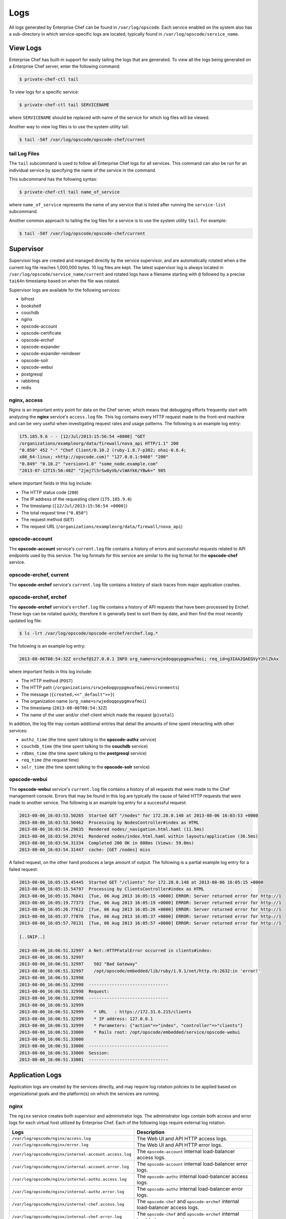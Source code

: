 

=====================================================
Logs
=====================================================

All logs generated by Enterprise Chef can be found in ``/var/log/opscode``. Each service enabled on the system also has a sub-directory in which service-specific logs are located, typically found in ``/var/log/opscode/service_name``.

View Logs
=====================================================
Enterprise Chef has built-in support for easily tailing the logs that are generated. To view all the logs being generated on a Enterprise Chef server, enter the following command:

.. code-block:: bash

   $ private-chef-ctl tail

To view logs for a specific service:

.. code-block:: bash

   $ private-chef-ctl tail SERVICENAME

where ``SERVICENAME`` should be replaced with name of the service for which log files will be viewed.

Another way to view log files is to use the system utility tail:

.. code-block:: bash

   $ tail -50f /var/log/opscode/opscode-chef/current

tail Log Files
-----------------------------------------------------
.. tag ctl_private_chef_tail

The ``tail`` subcommand is used to follow all Enterprise Chef logs for all services. This command can also be run for an individual service by specifying the name of the service in the command.

This subcommand has the following syntax:

.. code-block:: bash

   $ private-chef-ctl tail name_of_service

where ``name_of_service`` represents the name of any service that is listed after running the ``service-list`` subcommand.

.. end_tag

.. tag server_services_general_tail

Another common approach to tailing the log files for a service is to use the system utility ``tail``. For example:

.. code-block:: bash

   $ tail -50f /var/log/opscode/opscode-chef/current

.. end_tag

Supervisor
=====================================================
Supervisor logs are created and managed directly by the service supervisor, and are automatically rotated when a the current log file reaches 1,000,000 bytes. 10 log files are kept. The latest supervisor log is always located in ``/var/log/opscode/service_name/current`` and rotated logs have a filename starting with ``@`` followed by a precise ``tai64n`` timestamp based on when the file was rotated.

Supervisor logs are available for the following services:

* bifrost
* bookshelf
* couchdb
* nginx
* opscode-account
* opscode-certificate
* opscode-erchef
* opscode-expander
* opscode-expander-reindexer
* opscode-solr
* opscode-webui
* postgresql
* rabbitmq
* redis

nginx, access
-----------------------------------------------------
Nginx is an important entry point for data on the Chef server, which means that debugging efforts frequently start with analyzing the **nginx** service's ``access.log`` file. This log contains every HTTP request made to the front-end machine and can be very useful when investigating request rates and usage patterns. The following is an example log entry:

.. code-block:: none

   175.185.9.6 - - [12/Jul/2013:15:56:54 +0000] "GET 
   /organizations/exampleorg/data/firewall/nova_api HTTP/1.1" 200 
   "0.850" 452 "-" "Chef Client/0.10.2 (ruby-1.8.7-p302; ohai-0.6.4; 
   x86_64-linux; +http://opscode.com)" "127.0.0.1:9460" "200" 
   "0.849" "0.10.2" "version=1.0" "some_node.example.com" 
   "2013-07-12T15:56:40Z" "2jmj7l5rSw0yVb/vlWAYkK/YBwk=" 985

where important fields in this log include:

* The HTTP status code (``200``)
* The IP address of the requesting client (``175.185.9.6``)
* The timestamp (``[12/Jul/2013:15:56:54 +0000]``)
* The total request time (``"0.850"``)
* The request method (``GET``)
* The request URL (``/organizations/exampleorg/data/firewall/nova_api``)

opscode-account
-----------------------------------------------------
The **opscode-account** service's ``current.log`` file contains a history of errors and successful requests related to API endpoints used by this service. The log formats for this service are similar to the log format for the **opscode-chef** service.

opscode-erchef, current
-----------------------------------------------------
The **opscode-erchef** service's ``current.log`` file contains a history of stack traces from major application crashes.

opscode-erchef, erchef
-----------------------------------------------------
The **opscode-erchef** service's ``erchef.log`` file contains a history of API requests that have been processed by Erchef. These logs can be rotated quickly, therefore it is generally best to sort them by date, and then find the most recently updated log file:

.. code-block:: bash

   $ ls -lrt /var/log/opscode/opscode-erchef/erchef.log.*

The following is an example log entry:

.. code-block:: none

   2013-08-06T08:54:32Z erchef@127.0.0.1 INFO org_name=srwjedoqqoypgmvafmoi; req_id=g3IAA2QAEGVyY2hlZkAx

where important fields in this log include:

* The HTTP method (``POST``)
* The HTTP path (``/organizations/srwjedoqqoypgmvafmoi/environments``)
* The message (``{created,<<"_default">>}``)
* The organization name (``org_name=srwjedoqqoypgmvafmoi``)
* The timestamp (``2013-08-06T08:54:32Z``)
* The name of the user and/or chef-client which made the request (``pivotal``)

In addition, the log file may contain additional entries that detail the amounts of time spent interacting with other services:

* ``authz_time`` (the time spent talking to the **opscode-authz** service)
* ``couchdb_time`` (the time spent talking to the **couchdb** service)
* ``rdbms_time`` (the time spent talking to the **postgresql** service)
* ``req_time`` (the request time)
* ``solr_time`` (the time spent talking to the **opscode-solr** service)

opscode-webui
-----------------------------------------------------
The **opscode-webui** service's ``current.log`` file contains a history of all requests that were made to the Chef management console. Errors that may be found in this log are typically the cause of failed HTTP requests that were made to another service. The following is an example log entry for a successful request:

.. code-block:: none

   2013-08-06_16:03:53.50265  Started GET "/nodes" for 172.28.0.148 at 2013-08-06 16:03:53 +0000
   2013-08-06_16:03:53.50462  Processing by NodesController#index as HTML
   2013-08-06_16:03:54.29635  Rendered nodes/_navigation.html.haml (11.5ms)
   2013-08-06_16:03:54.29741  Rendered nodes/index.html.haml within layouts/application (36.5ms)
   2013-08-06_16:03:54.31334  Completed 200 OK in 808ms (Views: 59.0ms)
   2013-08-06_16:03:54.31447  cache: [GET /nodes] miss

A failed request, on the other hand produces a large amount of output. The following is a partial example log entry for a failed request:

.. code-block:: none

   2013-08-06_16:05:15.45445  Started GET "/clients" for 172.28.0.148 at 2013-08-06 16:05:15 +0000
   2013-08-06_16:05:15.54797  Processing by ClientsController#index as HTML
   2013-08-06_16:05:15.76841  [Tue, 06 Aug 2013 16:05:15 +0000] ERROR: Server returned error for http://1
   2013-08-06_16:05:19.77373  [Tue, 06 Aug 2013 16:05:19 +0000] ERROR: Server returned error for http://1
   2013-08-06_16:05:26.77612  [Tue, 06 Aug 2013 16:05:26 +0000] ERROR: Server returned error for http://1
   2013-08-06_16:05:37.77876  [Tue, 06 Aug 2013 16:05:37 +0000] ERROR: Server returned error for http://1
   2013-08-06_16:05:57.78131  [Tue, 06 Aug 2013 16:05:57 +0000] ERROR: Server returned error for http://1

   [..SNIP..]

   2013-08-06_16:06:51.32997  A Net::HTTPFatalError occurred in clients#index:
   2013-08-06_16:06:51.32997  
   2013-08-06_16:06:51.32997    502 "Bad Gateway"
   2013-08-06_16:06:51.32997    /opt/opscode/embedded/lib/ruby/1.9.1/net/http.rb:2632:in 'error!'
   2013-08-06_16:06:51.32998  
   2013-08-06_16:06:51.32998  -------------------------------
   2013-08-06_16:06:51.32998  Request:
   2013-08-06_16:06:51.32998  -------------------------------
   2013-08-06_16:06:51.32999 
   2013-08-06_16:06:51.32999    * URL	: https://172.31.6.215/clients
   2013-08-06_16:06:51.32999    * IP address: 127.0.0.1 
   2013-08-06_16:06:51.32999    * Parameters: {"action"=>"index", "controller"=>"clients"}
   2013-08-06_16:06:51.33000    * Rails root: /opt/opscode/embedded/service/opscode-webui
   2013-08-06_16:06:51.33000 
   2013-08-06_16:06:51.33000  -------------------------------
   2013-08-06_16:06:51.33000  Session:
   2013-08-06_16:06:51.33001  -------------------------------

Application Logs
=====================================================
Application logs are created by the services directly, and may require log rotation policies to be applied based on organizational goals and the platform(s) on which the services are running.

nginx
-----------------------------------------------------
The ``nginx`` service creates both supervisor and administrator logs. The administrator logs contain both access and error logs for each virtual host utilized by Enterprise Chef. Each of the following logs require external log rotation.

.. list-table::
   :widths: 60 420
   :header-rows: 1

   * - Logs
     - Description
   * - ``/var/log/opscode/nginx/access.log``
     - The Web UI and API HTTP access logs.
   * - ``/var/log/opscode/nginx/error.log``
     - The Web UI and API HTTP error logs.
   * - ``/var/log/opscode/nginx/internal-account.access.log``
     - The ``opscode-account`` internal load-balancer access logs.
   * - ``/var/log/opscode/nginx/internal-account.error.log``
     - The ``opscode-account`` internal load-balancer error logs.
   * - ``/var/log/opscode/nginx/internal-authz.access.log``
     - The ``opscode-authz`` internal load-balancer access logs.
   * - ``/var/log/opscode/nginx/internal-authz.error.log``
     - The ``opscode-authz`` internal load-balancer error logs.
   * - ``/var/log/opscode/nginx/internal-chef.access.log``
     - The ``opscode-chef`` and ``opscode-erchef`` internal load-balancer access logs.
   * - ``/var/log/opscode/nginx/internal-chef.error.log``
     - The ``opscode-chef`` and ``opscode-erchef`` internal load-balancer error logs.
   * - ``/var/log/opscode/nginx/nagios.access.log``
     - The ``nagios`` access logs.
   * - ``/var/log/opscode/nginx/nagios.error.log``
     - The ``nagios`` error logs.
   * - ``/var/log/opscode/nginx/rewrite-port-80.log``
     - The rewrite logs for traffic that uses HTTP instead of HTTPS.

.. tag server_services_nginx_tail

To follow the logs for the service:

.. code-block:: bash

   $ chef-server-ctl tail nginx

.. end_tag

Read nginx Logs
+++++++++++++++++++++++++++++++++++++++++++++++++++++
The **nginx** access log format is as follows:

.. code-block:: bash

   log_format opscode '$remote_addr - $remote_user [$time_local]  '
     '"$request" $status "$request_time" $body_bytes_sent '
     '"$http_referrer" "$http_user_agent" "$upstream_addr" '
     '"$upstream_status" "$upstream_response_time" "$http_x_chef_version" '
     '"$http_x_ops_sign" "$http_x_ops_userid" "$http_x_ops_timestamp" '
      '"$http_x_ops_content_hash" $request_length';

A sample log line:

.. code-block:: none

   192.168.4.1 - - [17/Feb/2012:16:02:42 -0800]  
     "GET /organizations/nginx/cookbooks HTTP/1.1" 200 
     "0.346" 12 "-" 
     "Chef Knife/0.10.4 (ruby-1.9.3-p0; 
                         ohai-0.6.10; 
                         x86_64-darwin11.2.0; 
                         +http://opscode.com
                         )" 
     "127.0.0.1:9460" "200" "0.339" "0.10.4" 
     "version=1.0" "adam" "2012-02-18T00:02:42Z" 
     "2jmj7l5rSw0yVb/vlWAYkK/YBwk=" 871

Field descriptions:

.. list-table::
   :widths: 60 420
   :header-rows: 1

   * - Field
     - Description
   * - ``$remote_addr``
     - The IP address of the client who made this request.
   * - ``$remote_user``
     - The HTTP basic auth user name of this request.
   * - ``$time_local``
     - The local time of the request.
   * - ``$request``
     - The HTTP request.
   * - ``$status``
     - The HTTP status code.
   * - ``$request_time``
     - The time it took to service the request.
   * - ``$body_bytes_sent``
     - The number of bytes in the HTTP response body.
   * - ``$http_referrer``
     - The HTTP referrer.
   * - ``$http_user_agent``
     - The user agent of the requesting client.
   * - ``$upstream_addr``
     - The upstream reverse proxy used to service this request.
   * - ``$upstream_status``
     - The upstream reverse proxy response status code.
   * - ``$upstream_response_time``
     - The upstream reverse proxy response time.
   * - ``$http_x_chef_version``
     - The version of Chef used to make this request.
   * - ``$http_x_ops_sign``
     - The version of the authentication protocol.
   * - ``$http_x_ops_userid``
     - The client name that was used to sign this request.
   * - ``$http_x_ops_timestamp``
     - The timestamp from when this request was signed.
   * - ``$http_x_ops_content_hash``
     - The hash of the contents of this request.
   * - ``$request_length``
     - The length of this request.

